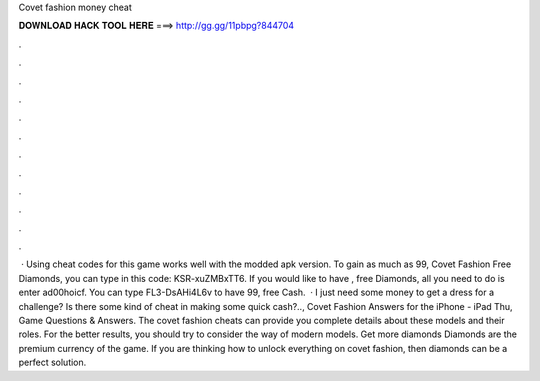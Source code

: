 Covet fashion money cheat

𝐃𝐎𝐖𝐍𝐋𝐎𝐀𝐃 𝐇𝐀𝐂𝐊 𝐓𝐎𝐎𝐋 𝐇𝐄𝐑𝐄 ===> http://gg.gg/11pbpg?844704

.

.

.

.

.

.

.

.

.

.

.

.

 · Using cheat codes for this game works well with the modded apk version. To gain as much as 99, Covet Fashion Free Diamonds, you can type in this code: KSR-xuZMBxTT6. If you would like to have , free Diamonds, all you need to do is enter ad00hoicf. You can type FL3-DsAHi4L6v to have 99, free Cash.  · I just need some money to get a dress for a challenge? Is there some kind of cheat in making some quick cash?.., Covet Fashion Answers for the iPhone - iPad Thu, Game Questions & Answers. The covet fashion cheats can provide you complete details about these models and their roles. For the better results, you should try to consider the way of modern models. Get more diamonds Diamonds are the premium currency of the game. If you are thinking how to unlock everything on covet fashion, then diamonds can be a perfect solution.